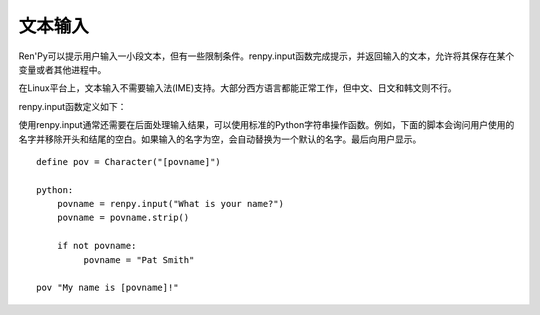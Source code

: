 ==========
文本输入
==========

Ren'Py可以提示用户输入一小段文本，但有一些限制条件。renpy.input函数完成提示，并返回输入的文本，允许将其保存在某个变量或者其他进程中。

在Linux平台上，文本输入不需要输入法(IME)支持。大部分西方语言都能正常工作，但中文、日文和韩文则不行。

renpy.input函数定义如下：

.. function:: renpy.input(prompt, default='', allow=None, exclude='{}', length=None, with_none=None, pixel_width=None)

  调用这个函数会弹出一个窗口，要求用户输入文本。函数返回用户输入的文本。

  **prompt**

    向用户显示的提示字符串。

  **default**

    允许用户编辑部分的初始化文本字符串。

  **allow**

    若非None，这是允许输入文本使用的字符列表。

  **exclude**

    若非None，这是不允许输入文本使用的字符列表。

  **length**

    若非None，这项必须是一个整数，给定了输入字符串的最大长度。

  **pixel_width**

    若非None，输入被限制在给定的像素宽度。

使用renpy.input通常还需要在后面处理输入结果，可以使用标准的Python字符串操作函数。例如，下面的脚本会询问用户使用的名字并移除开头和结尾的空白。如果输入的名字为空，会自动替换为一个默认的名字。最后向用户显示。 ::

    define pov = Character("[povname]")

    python:
        povname = renpy.input("What is your name?")
        povname = povname.strip()

        if not povname:
             povname = "Pat Smith"

    pov "My name is [povname]!"
